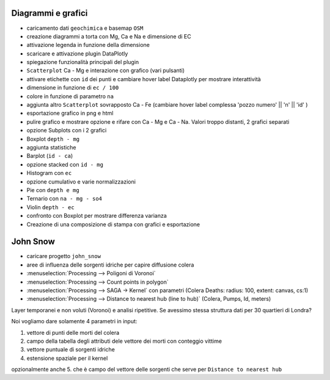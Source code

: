 ===================
Diagrammi e grafici
===================

* caricamento dati ``geochimica`` e basemap ``OSM``
* creazione diagrammi a torta con Mg, Ca e Na e dimensione di EC
* attivazione legenda in funzione della dimensione

* scaricare e attivazione plugin DataPlotly
* spiegazione funzionalità principali del plugin
* ``Scatterplot`` Ca - Mg e interazione con grafico (vari pulsanti)
* attivare etichette con ``id`` dei punti e cambiare hover label Dataplotly per mostrare interattività
* dimensione in funzione di ``ec / 100``
* colore in funzione di parametro ``na``
* aggiunta altro ``Scatterplot`` sovrapposto Ca - Fe (cambiare hover label complessa 'pozzo numero' || '\n' || 'id' )
* esportazione grafico in png e html
* pulire grafico e mostrare opzione e rifare con Ca - Mg e Ca - Na. Valori troppo distanti, 2 grafici separati 
* opzione Subplots con i 2 grafici
* Boxplot ``depth - mg``
* aggiunta statistiche
* Barplot (``id - ca``)
* opzione stacked con ``id - mg``
* Histogram con ``ec``
* opzione cumulativo e varie normalizzazioni 
* Pie con ``depth e mg``
* Ternario con ``na - mg - so4``
* Violin ``depth - ec`` 
* confronto con Boxplot per mostrare differenza varianza
* Creazione di una composizione di stampa con grafici e esportazione


=========
John Snow
=========

* caricare progetto ``john_snow``
* aree di influenza delle sorgenti idriche per capire diffusione colera
* :menuselection:`Processing --> Poligoni di Voronoi`
* :menuselection:`Processing --> Count points in polygon`
* :menuselection:`Processing --> SAGA -> Kernel` con parametri (Colera Deaths: radius: 100, extent: canvas, cs:1)
* :menuselection:`Processing --> Distance to nearest hub (line to hub)` (Colera, Pumps, Id, meters)

Layer temporanei e non voluti (Voronoi) e analisi ripetitive. Se avessimo stessa struttura dati per 30 quartieri di Londra?

Noi vogliamo dare solamente 4 parametri in input:

1. vettore di punti delle morti del colera
2. campo della tabella degli attributi dele vettore dei morti con conteggio vittime
3. vettore puntuale di sorgenti idriche
4. estensione spaziale per il kernel

opzionalmente anche 5. che è campo del vettore delle sorgenti che serve per ``Distance to nearest hub``


